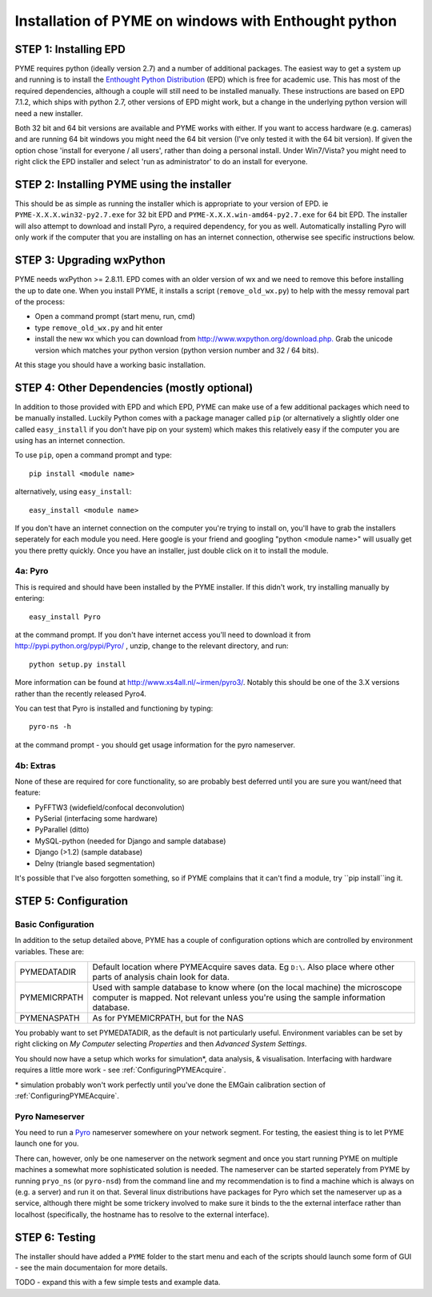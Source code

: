 .. _installation:

Installation of PYME on windows with Enthought python
#####################################################

STEP 1: Installing EPD
======================

PYME requires python (ideally version 2.7) and a number of additional packages.
The easiest way to get a system up and running is to install the
`Enthought Python Distribution <http://www.enthought.com/products/epd.php>`_ (EPD)
which is free for academic use. This has most of the required dependencies, although
a couple will still need to be installed manually. These instructions are based on EPD 7.1.2, which 
ships with python 2.7, other versions of EPD might work, but a change in the 
underlying python version will need a new installer. 

Both 32 bit and 64 bit versions
are available and PYME works with either. If you want to access hardware (e.g. cameras)
and are running 64 bit windows you might need the 64 bit version (I've only tested it
with the 64 bit version). If given the option chose 'install for everyone / all users',
rather than doing a personal install. Under Win7/Vista? you might need to right click the EPD
installer and select 'run as administrator' to do an install for everyone.

STEP 2: Installing PYME using the installer
===========================================

This should be as simple as running the installer which is appropriate to your
version of EPD. ie ``PYME-X.X.X.win32-py2.7.exe`` for 32 bit EPD and 
``PYME-X.X.X.win-amd64-py2.7.exe`` for 64 bit EPD.
The installer will also attempt to download and install Pyro, a required dependency, 
for you as well. Automatically installing Pyro will only work if the computer that 
you are installing on 
has an internet connection, otherwise see specific instructions below.


STEP 3: Upgrading wxPython
==========================

PYME needs wxPython >= 2.8.11. EPD comes with an
older version of wx and we need to remove this before installing the up to date one.
When you install PYME, it installs a script (``remove_old_wx.py``) to help with 
the messy removal part of the process:

- Open a command prompt (start menu, run, cmd)
- type ``remove_old_wx.py`` and hit enter 
- install the new wx which you can download from `http://www.wxpython.org/download.php. <http://www.wxpython.org/download.php>`_
  Grab the unicode version which matches your python version (python version number and 32 / 64 bits).

At this stage you should have a working basic installation.

STEP 4: Other Dependencies (mostly optional)
============================================

In addition to those provided with EPD and which EPD, PYME can make use of a few
additional packages which need to be manually installed. Luckily Python comes with a package manager called ``pip``
(or alternatively a slightly older one called ``easy_install`` if you don't have pip on
your system) which makes this relatively easy if the computer you are using has an
internet connection.

To use ``pip``, open a command prompt and type::

 pip install <module name>

alternatively, using ``easy_install``::

 easy_install <module name>

If you don't have an internet connection on the computer you're trying to install on,
you'll have to grab the installers seperately for each module you need. Here google is
your friend and googling "python <module name>" will usually get you there pretty quickly.
Once you have an installer, just double click on it to install the module.

4a: Pyro
--------

This is required and should have been installed by the PYME installer. 
If this didn't work, try installing manually by entering::

 easy_install Pyro

at the command prompt. If you don't have internet access you'll need to download
it from `http://pypi.python.org/pypi/Pyro/ <http://pypi.python.org/pypi/Pyro/>`_
, unzip, change to the relevant directory, and run::

 python setup.py install

More information can be found at `http://www.xs4all.nl/~irmen/pyro3/ <http://www.xs4all.nl/~irmen/pyro3/>`_.
Notably this should be one of the 3.X versions rather than the recently released 
Pyro4.

You can test that Pyro is installed and functioning by typing::

    pyro-ns -h

at the command prompt - you should get usage information for the pyro nameserver.

4b: Extras
----------
None of these are required for core functionality, so are probably best deferred
until you are sure you want/need that feature:

- PyFFTW3 (widefield/confocal deconvolution)
- PySerial (interfacing some hardware)
- PyParallel (ditto)
- MySQL-python (needed for Django and sample database) 
- Django (>1.2) (sample database)
- Delny  (triangle based segmentation)

It's possible that I've also forgotten something, so if PYME complains that it can't
find a module, try ``pip install``ing it.


STEP 5: Configuration
=====================

.. _basicconfig:

Basic Configuration
-------------------

In addition to the setup detailed above, PYME has a couple of configuration options 
which are controlled by environment variables. These are:

.. tabularcolumns:: |p{4.5cm}|p{11cm}|


==================    ======================================================
PYMEDATADIR           Default location where PYMEAcquire saves data. Eg
                      ``D:\``. Also place where other parts of analysis
                      chain look for data.

PYMEMICRPATH          Used with sample database to know where (on the local
                      machine) the microscope computer is mapped. Not relevant
                      unless you're using the sample information database.

PYMENASPATH           As for PYMEMICRPATH, but for the NAS
==================    ======================================================

You probably want to set PYMEDATADIR, as the default is not 
particularly useful. Environment variables can be set by right clicking on 
`My Computer` selecting `Properties` and then `Advanced System Settings`.

You should now have a setup which works for simulation*, 
data analysis, & visualisation. Interfacing with hardware 
requires a little more work - see :ref:`ConfiguringPYMEAcquire`.

\* simulation probably won't work perfectly until you've done the 
EMGain calibration section of :ref:`ConfiguringPYMEAcquire`.


Pyro Nameserver
---------------

You need to run a `Pyro <http://www.xs4all.nl/~irmen/pyro3/>`_ nameserver somewhere 
on your network segment. For testing, the easiest thing is to let PYME launch one for you. 

There can, however, only be one nameserver on the network segment and once you start
running PYME on multiple machines a somewhat more sophisticated solution is needed.
The nameserver can be started seperately from PYME by running ``pryo_ns`` 
(or ``pyro-nsd``) from the command line and my recommendation is to find a machine
which is always on (e.g. a server) and run it on that. Several linux distributions 
have packages for Pyro which set the nameserver up as a service, although there might be some 
trickery involved to make sure it binds to the the external interface rather 
than localhost (specifically, the hostname has to resolve to the external interface).

STEP 6: Testing
===============

The installer should have added a ``PYME`` folder to the start menu and each of the scripts
should launch some form of GUI - see the main documentaion for more details.

TODO - expand this with a few simple tests and example data.
 